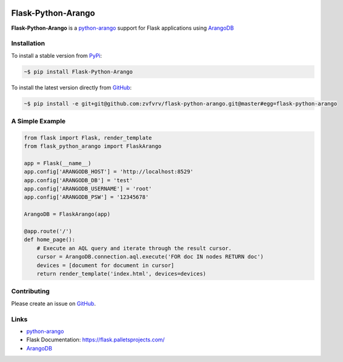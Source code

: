 |Upload Python Package|


Flask-Python-Arango
===================

**Flask-Python-Arango** is a `python-arango`_ support for Flask applications using ArangoDB_

Installation
------------

To install a stable version from PyPi_:

.. code-block:: bash

    ~$ pip install Flask-Python-Arango


To install the latest version directly from GitHub_:

.. code-block:: bash

    ~$ pip install -e git+git@github.com:zvfvrv/flask-python-arango.git@master#egg=flask-python-arango

A Simple Example 
----------------

.. code-block:: python

    from flask import Flask, render_template
    from flask_python_arango import FlaskArango

    app = Flask(__name__)
    app.config['ARANGODB_HOST'] = 'http://localhost:8529'
    app.config['ARANGODB_DB'] = 'test'
    app.config['ARANGODB_USERNAME'] = 'root'
    app.config['ARANGODB_PSW'] = '12345678'

    ArangoDB = FlaskArango(app)

    @app.route('/')
    def home_page():
        # Execute an AQL query and iterate through the result cursor.
        cursor = ArangoDB.connection.aql.execute('FOR doc IN nodes RETURN doc')
        devices = [document for document in cursor]
        return render_template('index.html', devices=devices)


Contributing
------------

Please create an issue on GitHub_.

Links
-----

* `python-arango`_
* Flask Documentation: https://flask.palletsprojects.com/
* ArangoDB_


.. _`GitHub`: https://github.com/zvfvrv/flask-python-arango
.. _ArangoDB: https://www.arangodb.com
.. _`python-arango`: https://github.com/joowani/python-arango/releases
.. _PyPi: https://pypi.org/project/flask-python-arango/
.. |Upload Python Package| image:: https://github.com/zvfvrv/flask-python-arango/workflows/Upload%20Python%20Package/badge.svg
